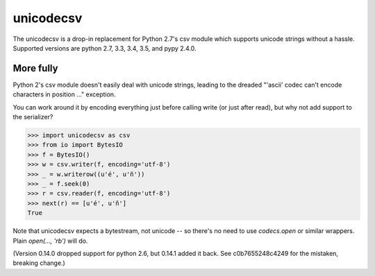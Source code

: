 unicodecsv
==========

The unicodecsv is a drop-in replacement for Python 2.7's csv module which supports unicode strings without a hassle.  Supported versions are python 2.7, 3.3, 3.4, 3.5, and pypy 2.4.0.

More fully
----------

Python 2's csv module doesn't easily deal with unicode strings, leading to the dreaded "'ascii' codec can't encode characters in position ..." exception.

You can work around it by encoding everything just before calling write (or just after read), but why not add support to the serializer?

.. code-block:: pycon

   >>> import unicodecsv as csv
   >>> from io import BytesIO
   >>> f = BytesIO()
   >>> w = csv.writer(f, encoding='utf-8')
   >>> _ = w.writerow((u'é', u'ñ'))
   >>> _ = f.seek(0)
   >>> r = csv.reader(f, encoding='utf-8')
   >>> next(r) == [u'é', u'ñ']
   True

Note that unicodecsv expects a bytestream, not unicode -- so there's no need to use `codecs.open` or similar wrappers.  Plain `open(..., 'rb')` will do.

(Version 0.14.0 dropped support for python 2.6, but 0.14.1 added it back.  See c0b7655248c4249 for the mistaken, breaking change.)
